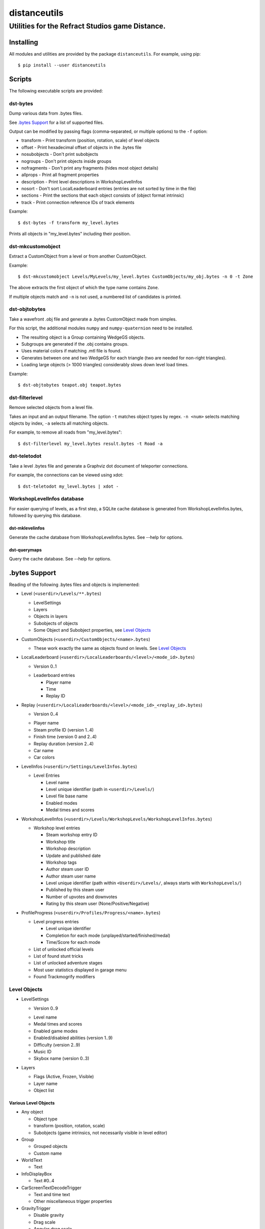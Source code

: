 *************
distanceutils
*************

Utilities for the Refract Studios game Distance.
################################################

Installing
==========

All modules and utilities are provided by the package ``distanceutils``.
For example, using pip::

  $ pip install --user distanceutils


Scripts
=======

The following executable scripts are provided:


dst-bytes
---------

Dump various data from .bytes files.

See `.bytes Support`_ for a list of supported files.

Output can be modified by passing flags (comma-separated, or multiple options)
to the ``-f`` option:

* transform - Print transform (position, rotation, scale) of level objects

* offset - Print hexadecimal offset of objects in the .bytes file

* nosubobjects - Don't print subobjects

* nogroups - Don't print objects inside groups

* nofragments - Don't print any fragments (hides most object details)

* allprops - Print all fragment properties

* description - Print level descriptions in WorkshopLevelInfos

* nosort - Don't sort LocalLeaderboard entries (entries are not sorted by time
  in the file)

* sections - Print the sections that each object consists of (object format
  intrinsic)

* track - Print connection reference IDs of track elements

Example::

  $ dst-bytes -f transform my_level.bytes

Prints all objects in "my_level.bytes" including their position.


dst-mkcustomobject
------------------

Extract a CustomObject from a level or from another CustomObject.

Example::

  $ dst-mkcustomobject Levels/MyLevels/my_level.bytes CustomObjects/my_obj.bytes -n 0 -t Zone

The above extracts the first object of which the type name contains ``Zone``.

If multiple objects match and ``-n`` is not used, a numbered list of candidates
is printed.


dst-objtobytes
--------------

Take a wavefront .obj file and generate a .bytes CustomObject made from
simples.

For this script, the additional modules ``numpy`` and ``numpy-quaternion`` need
to be installed.

* The resulting object is a Group containing WedgeGS objects.

* Subgroups are generated if the .obj contains groups.

* Uses material colors if matching .mtl file is found.

* Generates between one and two WedgeGS for each triangle (two are needed for
  non-right triangles).

* Loading large objects (> 1000 triangles) considerably slows down level load
  times.

Example::

  $ dst-objtobytes teapot.obj teapot.bytes


dst-filterlevel
---------------

Remove selected objects from a level file.

Takes an input and an output filename. The option ``-t`` matches object types
by regex. ``-n <num>`` selects matching objects by index, ``-a`` selects all
matching objects.

For example, to remove all roads from "my_level.bytes"::

  $ dst-filterlevel my_level.bytes result.bytes -t Road -a


dst-teletodot
-------------

Take a level .bytes file and generate a Graphviz dot document of teleporter
connections.

For example, the connections can be viewed using xdot::

  $ dst-teletodot my_level.bytes | xdot -


WorkshopLevelInfos database
---------------------------

For easier querying of levels, as a first step, a SQLite cache database is
generated from WorkshopLevelInfos.bytes, followed by querying this database.


dst-mklevelinfos
''''''''''''''''

Generate the cache database from WorkshopLevelInfos.bytes. See --help for
options.


dst-querymaps
'''''''''''''

Query the cache database. See --help for options.


_`.bytes Support`
=================

Reading of the following .bytes files and objects is implemented:


* Level (``<userdir>/Levels/**.bytes``)

  * LevelSettings

  * Layers

  * Objects in layers

  * Subobjects of objects

  * Some Object and Subobject properties, see `Level Objects`_

* CustomObjects (``<userdir>/CustomObjects/<name>.bytes``)

  * These work exactly the same as objects found on levels. See `Level Objects`_

* LocalLeaderboard (``<userdir>/LocalLeaderboards/<level>/<mode_id>.bytes``)

  - Version 0..1

  * Leaderboard entries

    * Player name

    * Time

    * Replay ID

* Replay (``<userdir>/LocalLeaderboards/<level>/<mode_id>_<replay_id>.bytes``)

  - Version 0..4

  * Player name

  * Steam profile ID (version 1..4)

  * Finish time (version 0 and 2..4)

  * Replay duration (version 2..4)

  * Car name

  * Car colors

* LevelInfos (``<userdir>/Settings/LevelInfos.bytes``)

  * Level Entries

    * Level name

    * Level unique identifier (path in ``<userdir>/Levels/``)

    * Level file base name

    * Enabled modes

    * Medal times and scores

* WorkshopLevelInfos (``<userdir>/Levels/WorkshopLevels/WorkshopLevelInfos.bytes``)

  * Workshop level entries

    * Steam workshop entry ID

    * Workshop title

    * Workshop description

    * Update and published date

    * Workshop tags

    * Author steam user ID

    * Author steam user name

    * Level unique identifier (path within ``<Userdir>/Levels/``, always starts with ``WorkshopLevels/``)

    * Published by this steam user

    * Number of upvotes and downvotes

    * Rating by this steam user (None/Positive/Negative)

* ProfileProgress (``<userdir>/Profiles/Progress/<name>.bytes``)

  * Level progress entries

    * Level unique identifier

    * Completion for each mode (unplayed/started/finished/medal)

    * Time/Score for each mode

  * List of unlocked official levels

  * List of found stunt tricks

  * List of unlocked adventure stages

  * Most user statistics displayed in garage menu

  * Found Trackmogrify modifiers


_`Level Objects`
----------------

* LevelSettings

  - Version 0..9

  * Level name

  * Medal times and scores

  * Enabled game modes

  * Enabled/disabled abilities (version 1..9)

  * Difficulty (version 2..9)

  * Music ID

  * Skybox name (version 0..3)

* Layers

  * Flags (Active, Frozen, Visible)

  * Layer name

  * Object list


Various Level Objects
'''''''''''''''''''''

* Any object

  * Object type

  * transform (position, rotation, scale)

  * Subobjects (game intrinsics, not necessarily visible in level editor)

* Group

  * Grouped objects

  * Custom name

* WorldText

  * Text

* InfoDisplayBox

  * Text #0..4

* CarScreenTextDecodeTrigger

  * Text and time text

  * Other miscellaneous trigger properties

* GravityTrigger

  * Disable gravity

  * Drag scale

  * Angular drag scale

  * Music ID

  * One time trigger

  * Reset before trigger

  * Disable music trigger

* ForceZoneBox

  * Custom name

  * Force direction

  * Global force

  * Force type

  * Gravity magnitude

  * Disable global gravity

  * Wind speed

  * Drag multiplier

* EnableAbilitiesBox

  * Enabled abilities (Enable Flying, Jumping, Boosting, JetRotating)


Subobjects
''''''''''

Some level objects have subobjects which in turn contain more information about
the object. Some are unnoticeable game intrinsics, some are visible in the
properties pane in the editor.

* Any subobject

  * Subobject type

  * transform (position, rotation, scale; mostly unset)

  * Subobjects (Subobjects can have subobjects too)

* Teleporter (Found on anything with teleporter properties like actual
  Teleporter, TeleporterVirus, VirusSpiritSpawner, etc. and even EmpireStart/EndZone)

  * Link ID

  * Destination ("Teleports to")

  * Trigger checkpoint (true/false)

* WinLogic (found on EmpireEndZone/EmpireEndZoneSimple)

  * DelayBeforeBroadcast


Writing objects
---------------

Most objects read from a file can be written as-is to a different file. Some
properties reference absolute offsets within the file, which are rewritten
automatically.

Additionally .bytes files contain a lot of IDs that need to be consistent
within a file. If an ID occurs multiple times in a single file, it cannot be
loaded (with varying effects). This means that extracting objects from one file
works fine, but duplicating objects or merging objects from different files
leads to errors when loading the level.


These objects can be generated:

* Group

* GoldenSimple (any non-spline golden simple)

The following properties can be modified:

* any level object

  * transform (position, rotation, scale)

  * Subobjects

* Group

  * Grouped objects

  * Group name

* GoldenSimple

  * type (Specifies which golden simple to generate: ``SphereGS`` generates a
    sphere. Splines are not supported.)

  * Material/Emit/Reflect/Spec color

  * Texture scale

  * Texture offset

  * Image/Emit index

  * Flip texture UV

  * World mapped

  * Disable diffuse

  * Disable bump

  * Bump strength

  * Disable reflect

  * Disable collision

  * Additive transparency

  * Multiplicative transparency

  * Invert emit


.. vim:set sw=2 ts=2 sts=0 et sr ft=rst fdm=manual tw=0:
